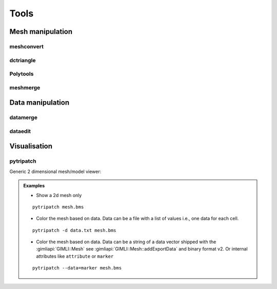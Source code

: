 .. _sec:tools:

Tools
=====

Mesh manipulation
-----------------

meshconvert
...........
.. program-output:: meshconvert -h
    :nostderr: 

dctriangle
..........

Polytools
.........

meshmerge
.........
.. program-output:: meshmerge -h
    :nostderr: 

Data manipulation
-----------------

datamerge
.........

.. program-output:: datamerge -h
    :nostderr: 

dataedit
........


Visualisation
-------------

pytripatch
..........

Generic 2 dimensional mesh/model viewer:

.. program-output:: pytripatch -h
    :nostderr:  

.. admonition:: Examples
    
    * Show a 2d mesh only

    ::

        pytripatch mesh.bms

    * Color the mesh based on data. Data can be a file with a list of values i.e., one data for each cell. 
    

    ::

        pytripatch -d data.txt mesh.bms

    * Color the mesh based on data. Data can be a string of a data vector shipped with the :gimliapi:`GIMLI::Mesh` see :gimliapi:`GIMLI::Mesh::addExportData` and binary format v2. Or internal attributes like ``attribute`` or ``marker``
    

    ::

        pytripatch --data=marker mesh.bms
